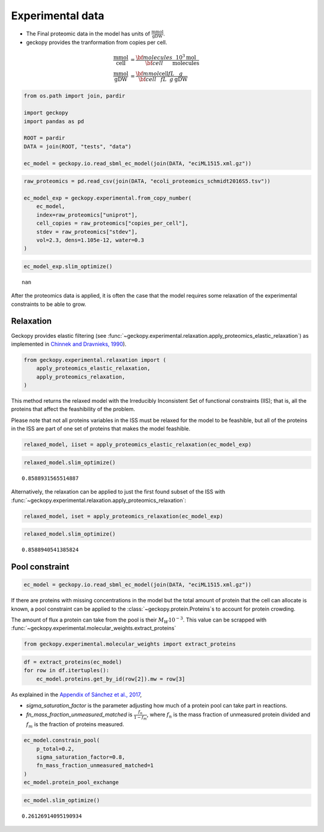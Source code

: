 Experimental data
=================

-  The Final proteomic data in the model has units of
   :math:`\frac{\text{mmol}}{\text{gDW}}`.
-  geckopy provides the tranformation from copies per cell.

.. math::

  \begin{align}
    \frac{\text{mmol}}{\text{cell}} &= \frac{\bf{molecules}}{\bf{cell}} \frac{10^3\text{mol}}{\text{molecules}} \\
    \frac{\text{mmol}}{\text{gDW}} &= \frac{\bf{mmol}}{\bf{cell}} \frac{\text{cell}}{fL} \frac{fL}{g}\frac{g}{\text{gDW}}
  \end{align}

.. code:: ipython3

    from os.path import join, pardir
    
    import geckopy
    import pandas as pd
    
    ROOT = pardir
    DATA = join(ROOT, "tests", "data")
    
    ec_model = geckopy.io.read_sbml_ec_model(join(DATA, "eciML1515.xml.gz"))

.. code:: ipython3

    raw_proteomics = pd.read_csv(join(DATA, "ecoli_proteomics_schmidt2016S5.tsv"))
    
    ec_model_exp = geckopy.experimental.from_copy_number(
        ec_model,
        index=raw_proteomics["uniprot"],
        cell_copies = raw_proteomics["copies_per_cell"], 
        stdev = raw_proteomics["stdev"],
        vol=2.3, dens=1.105e-12, water=0.3
    )

.. code:: ipython3

    ec_model_exp.slim_optimize()




.. parsed-literal::

    nan



After the proteomics data is applied, it is often the case that the
model requires some relaxation of the experimental constraints to be
able to grow.

Relaxation
~~~~~~~~~~

Geckopy provides elastic filtering (see
:func:`~geckopy.experimental.relaxation.apply_proteomics_elastic_relaxation`)
as implemented in `Chinnek and Dravnieks,
1990 <https://pubsonline.informs.org/doi/abs/10.1287/ijoc.3.2.157>`__).

.. code:: ipython3

    from geckopy.experimental.relaxation import (
        apply_proteomics_elastic_relaxation,
        apply_proteomics_relaxation,
    )

This method returns the relaxed model with the Irreducibly Inconsistent
Set of functional constraints (IIS); that is, all the proteins that
affect the feashibility of the problem.

Please note that not all proteins variables in the ISS must be relaxed
for the model to be feashible, but all of the proteins in the ISS are
part of one set of proteins that makes the model feashible.

.. code:: ipython3

    relaxed_model, iiset = apply_proteomics_elastic_relaxation(ec_model_exp)

.. code:: ipython3

    relaxed_model.slim_optimize()




.. parsed-literal::

    0.8588931565514887



Alternatively, the relaxation can be applied to just the first found
subset of the ISS with
:func:`~geckopy.experimental.relaxation.apply_proteomics_relaxation`:

.. code:: ipython3

    relaxed_model, iset = apply_proteomics_relaxation(ec_model_exp)

.. code:: ipython3

    relaxed_model.slim_optimize()




.. parsed-literal::

    0.8588940541385824



Pool constraint
~~~~~~~~~~~~~~~

.. code:: ipython3

    ec_model = geckopy.io.read_sbml_ec_model(join(DATA, "eciML1515.xml.gz"))

If there are proteins with missing concentrations in the model but the
total amount of protein that the cell can allocate is known, a pool
constraint can be applied to the :class:`~geckopy.protein.Proteins`\ s
to account for protein crowding.

The amount of flux a protein can take from the pool is their
:math:`M_W 10^{-3}`. This value can be scrapped with
:func:`~geckopy.experimental.molecular_weights.extract_proteins`

.. code:: ipython3

    from geckopy.experimental.molecular_weights import extract_proteins

.. code:: ipython3

    df = extract_proteins(ec_model)
    for row in df.itertuples():
        ec_model.proteins.get_by_id(row[2]).mw = row[3]

As explained in the `Appendix of Sánchez et al.,
2017 <https://www.embopress.org/action/downloadSupplement?doi=10.15252%2Fmsb.20167411&file=msb167411-sup-0001-Appendix.pdf>`__,

-  `sigma_saturation_factor` is the parameter adjusting how much of a
   protein pool can take part in reactions.
-  `fn_mass_fraction_unmeasured_matched` is
   :math:`\frac{f_n}{1 - f_m}`, where :math:`f_n` is the mass fraction
   of unmeasured protein divided and :math:`f_m` is the fraction of
   proteins measured.

.. code:: ipython3

    ec_model.constrain_pool(
        p_total=0.2,
        sigma_saturation_factor=0.8, 
        fn_mass_fraction_unmeasured_matched=1
    )
    ec_model.protein_pool_exchange




.. raw:: html

    
    <table>
        <tr>
            <td><strong>Reaction identifier</strong></td><td>prot_pool_exchange</td>
        </tr><tr>
            <td><strong>Name</strong></td><td></td>
        </tr><tr>
            <td><strong>Memory address</strong></td>
            <td>0x07fe6339ac760</td>
        </tr><tr>
            <td><strong>Stoichiometry</strong></td>
            <td>
                <p style='text-align:right'>--> prot_pool</p>
                <p style='text-align:right'>--></p>
            </td>
        </tr><tr>
            <td><strong>GPR</strong></td><td></td>
        </tr><tr>
            <td><strong>Lower bound</strong></td><td>0</td>
        </tr><tr>
            <td><strong>Upper bound</strong></td><td>0.16000000000000003</td>
        </tr>
    </table>




.. code:: ipython3

    ec_model.slim_optimize()




.. parsed-literal::

    0.26126914095190934


